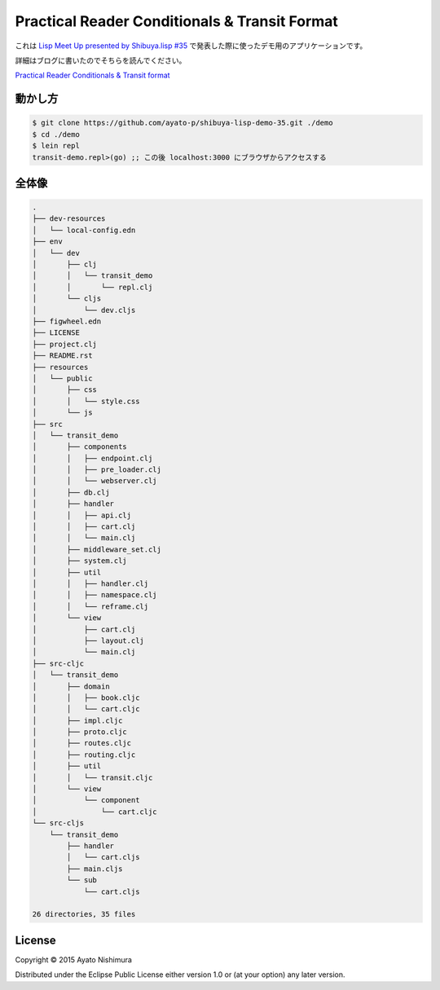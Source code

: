 ================================================
 Practical Reader Conditionals & Transit Format
================================================

これは `Lisp Meet Up presented by Shibuya.lisp #35 <http://lisp.connpass.com/event/24249/>`_ で発表した際に使ったデモ用のアプリケーションです。

詳細はブログに書いたのでそちらを読んでください。

`Practical Reader Conditionals & Transit format <http://ayato-p.github.io/blog/2015/12/25/practical_reader_conditionals_transit_format.html>`_

動かし方
========

.. sourcecode:: shell

  $ git clone https://github.com/ayato-p/shibuya-lisp-demo-35.git ./demo
  $ cd ./demo
  $ lein repl
  transit-demo.repl>(go) ;; この後 localhost:3000 にブラウザからアクセスする

全体像
======

.. sourcecode:: shell

  .
  ├── dev-resources
  │   └── local-config.edn
  ├── env
  │   └── dev
  │       ├── clj
  │       │   └── transit_demo
  │       │       └── repl.clj
  │       └── cljs
  │           └── dev.cljs
  ├── figwheel.edn
  ├── LICENSE
  ├── project.clj
  ├── README.rst
  ├── resources
  │   └── public
  │       ├── css
  │       │   └── style.css
  │       └── js
  ├── src
  │   └── transit_demo
  │       ├── components
  │       │   ├── endpoint.clj
  │       │   ├── pre_loader.clj
  │       │   └── webserver.clj
  │       ├── db.clj
  │       ├── handler
  │       │   ├── api.clj
  │       │   ├── cart.clj
  │       │   └── main.clj
  │       ├── middleware_set.clj
  │       ├── system.clj
  │       ├── util
  │       │   ├── handler.clj
  │       │   ├── namespace.clj
  │       │   └── reframe.clj
  │       └── view
  │           ├── cart.clj
  │           ├── layout.clj
  │           └── main.clj
  ├── src-cljc
  │   └── transit_demo
  │       ├── domain
  │       │   ├── book.cljc
  │       │   └── cart.cljc
  │       ├── impl.cljc
  │       ├── proto.cljc
  │       ├── routes.cljc
  │       ├── routing.cljc
  │       ├── util
  │       │   └── transit.cljc
  │       └── view
  │           └── component
  │               └── cart.cljc
  └── src-cljs
      └── transit_demo
          ├── handler
          │   └── cart.cljs
          ├── main.cljs
          └── sub
              └── cart.cljs

  26 directories, 35 files


License
=======

Copyright © 2015 Ayato Nishimura

Distributed under the Eclipse Public License either version 1.0 or (at your option) any later version.
